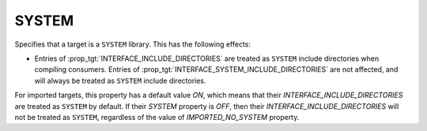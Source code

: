 SYSTEM
------

.. versionadded:: 3.25

Specifies that a target is a ``SYSTEM`` library.  This has the following effects:

* Entries of :prop_tgt:`INTERFACE_INCLUDE_DIRECTORIES` are treated as ``SYSTEM``
  include directories when compiling consumers.
  Entries of :prop_tgt:`INTERFACE_SYSTEM_INCLUDE_DIRECTORIES` are not affected,
  and will always be treated as ``SYSTEM`` include directories.

For imported targets, this property has a default value `ON`, which means that their
`INTERFACE_INCLUDE_DIRECTORIES` are treated as ``SYSTEM`` by default. If their
`SYSTEM` property is `OFF`, then their `INTERFACE_INCLUDE_DIRECTORIES` will not be
treated as ``SYSTEM``, regardless of the value of `IMPORTED_NO_SYSTEM` property.
